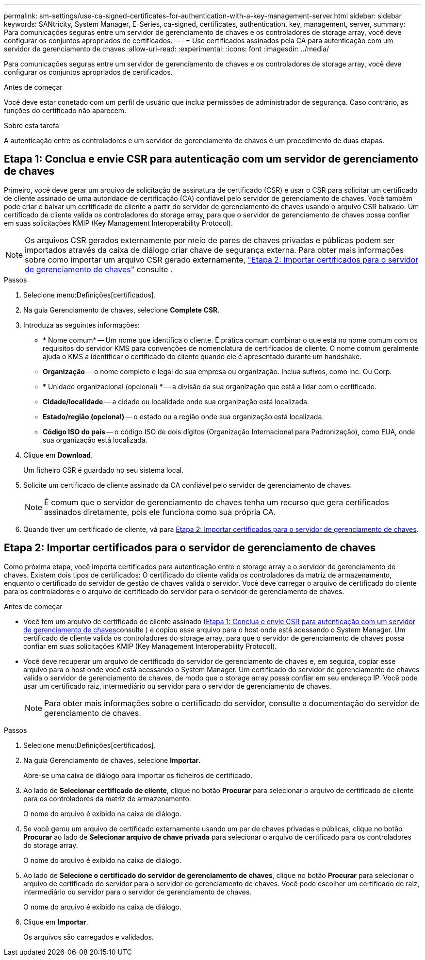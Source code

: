 ---
permalink: sm-settings/use-ca-signed-certificates-for-authentication-with-a-key-management-server.html 
sidebar: sidebar 
keywords: SANtricity, System Manager, E-Series, ca-signed, certificates, authentication, key, management, server, 
summary: Para comunicações seguras entre um servidor de gerenciamento de chaves e os controladores de storage array, você deve configurar os conjuntos apropriados de certificados. 
---
= Use certificados assinados pela CA para autenticação com um servidor de gerenciamento de chaves
:allow-uri-read: 
:experimental: 
:icons: font
:imagesdir: ../media/


[role="lead"]
Para comunicações seguras entre um servidor de gerenciamento de chaves e os controladores de storage array, você deve configurar os conjuntos apropriados de certificados.

.Antes de começar
Você deve estar conetado com um perfil de usuário que inclua permissões de administrador de segurança. Caso contrário, as funções do certificado não aparecem.

.Sobre esta tarefa
A autenticação entre os controladores e um servidor de gerenciamento de chaves é um procedimento de duas etapas.



== Etapa 1: Conclua e envie CSR para autenticação com um servidor de gerenciamento de chaves

Primeiro, você deve gerar um arquivo de solicitação de assinatura de certificado (CSR) e usar o CSR para solicitar um certificado de cliente assinado de uma autoridade de certificação (CA) confiável pelo servidor de gerenciamento de chaves. Você também pode criar e baixar um certificado de cliente a partir do servidor de gerenciamento de chaves usando o arquivo CSR baixado. Um certificado de cliente valida os controladores do storage array, para que o servidor de gerenciamento de chaves possa confiar em suas solicitações KMIP (Key Management Interoperability Protocol).


NOTE: Os arquivos CSR gerados externamente por meio de pares de chaves privadas e públicas podem ser importados através da caixa de diálogo criar chave de segurança externa. Para obter mais informações sobre como importar um arquivo CSR gerado externamente, https://docs.netapp.com/us-en/e-series-santricity/sm-settings/use-ca-signed-certificates-for-authentication-with-a-key-management-server.html#step-2-import-certificates-for-the-key-management-server["Etapa 2: Importar certificados para o servidor de gerenciamento de chaves"] consulte .

.Passos
. Selecione menu:Definições[certificados].
. Na guia Gerenciamento de chaves, selecione *Complete CSR*.
. Introduza as seguintes informações:
+
** * Nome comum* -- Um nome que identifica o cliente. É prática comum combinar o que está no nome comum com os requisitos do servidor KMS para convenções de nomenclatura de certificados de cliente. O nome comum geralmente ajuda o KMS a identificar o certificado do cliente quando ele é apresentado durante um handshake.
** *Organização* -- o nome completo e legal de sua empresa ou organização. Inclua sufixos, como Inc. Ou Corp.
** * Unidade organizacional (opcional) * -- a divisão da sua organização que está a lidar com o certificado.
** *Cidade/localidade* -- a cidade ou localidade onde sua organização está localizada.
** *Estado/região (opcional)* -- o estado ou a região onde sua organização está localizada.
** *Código ISO do país* -- o código ISO de dois dígitos (Organização Internacional para Padronização), como EUA, onde sua organização está localizada.


. Clique em *Download*.
+
Um ficheiro CSR é guardado no seu sistema local.

. Solicite um certificado de cliente assinado da CA confiável pelo servidor de gerenciamento de chaves.
+

NOTE: É comum que o servidor de gerenciamento de chaves tenha um recurso que gera certificados assinados diretamente, pois ele funciona como sua própria CA.

. Quando tiver um certificado de cliente, vá para <<Etapa 2: Importar certificados para o servidor de gerenciamento de chaves>>.




== Etapa 2: Importar certificados para o servidor de gerenciamento de chaves

Como próxima etapa, você importa certificados para autenticação entre o storage array e o servidor de gerenciamento de chaves. Existem dois tipos de certificados: O certificado do cliente valida os controladores da matriz de armazenamento, enquanto o certificado do servidor de gestão de chaves valida o servidor. Você deve carregar o arquivo de certificado do cliente para os controladores e o arquivo de certificado do servidor para o servidor de gerenciamento de chaves.

.Antes de começar
* Você tem um arquivo de certificado de cliente assinado (<<Etapa 1: Conclua e envie CSR para autenticação com um servidor de gerenciamento de chaves>>consulte ) e copiou esse arquivo para o host onde está acessando o System Manager. Um certificado de cliente valida os controladores do storage array, para que o servidor de gerenciamento de chaves possa confiar em suas solicitações KMIP (Key Management Interoperability Protocol).
* Você deve recuperar um arquivo de certificado do servidor de gerenciamento de chaves e, em seguida, copiar esse arquivo para o host onde você está acessando o System Manager. Um certificado do servidor de gerenciamento de chaves valida o servidor de gerenciamento de chaves, de modo que o storage array possa confiar em seu endereço IP. Você pode usar um certificado raiz, intermediário ou servidor para o servidor de gerenciamento de chaves.
+
[NOTE]
====
Para obter mais informações sobre o certificado do servidor, consulte a documentação do servidor de gerenciamento de chaves.

====


.Passos
. Selecione menu:Definições[certificados].
. Na guia Gerenciamento de chaves, selecione *Importar*.
+
Abre-se uma caixa de diálogo para importar os ficheiros de certificado.

. Ao lado de *Selecionar certificado de cliente*, clique no botão *Procurar* para selecionar o arquivo de certificado de cliente para os controladores da matriz de armazenamento.
+
O nome do arquivo é exibido na caixa de diálogo.

. Se você gerou um arquivo de certificado externamente usando um par de chaves privadas e públicas, clique no botão *Procurar* ao lado de *Selecionar arquivo de chave privada* para selecionar o arquivo de certificado para os controladores do storage array.
+
O nome do arquivo é exibido na caixa de diálogo.

. Ao lado de *Selecione o certificado do servidor de gerenciamento de chaves*, clique no botão *Procurar* para selecionar o arquivo de certificado do servidor para o servidor de gerenciamento de chaves. Você pode escolher um certificado de raiz, intermediário ou servidor para o servidor de gerenciamento de chaves.
+
O nome do arquivo é exibido na caixa de diálogo.

. Clique em *Importar*.
+
Os arquivos são carregados e validados.


